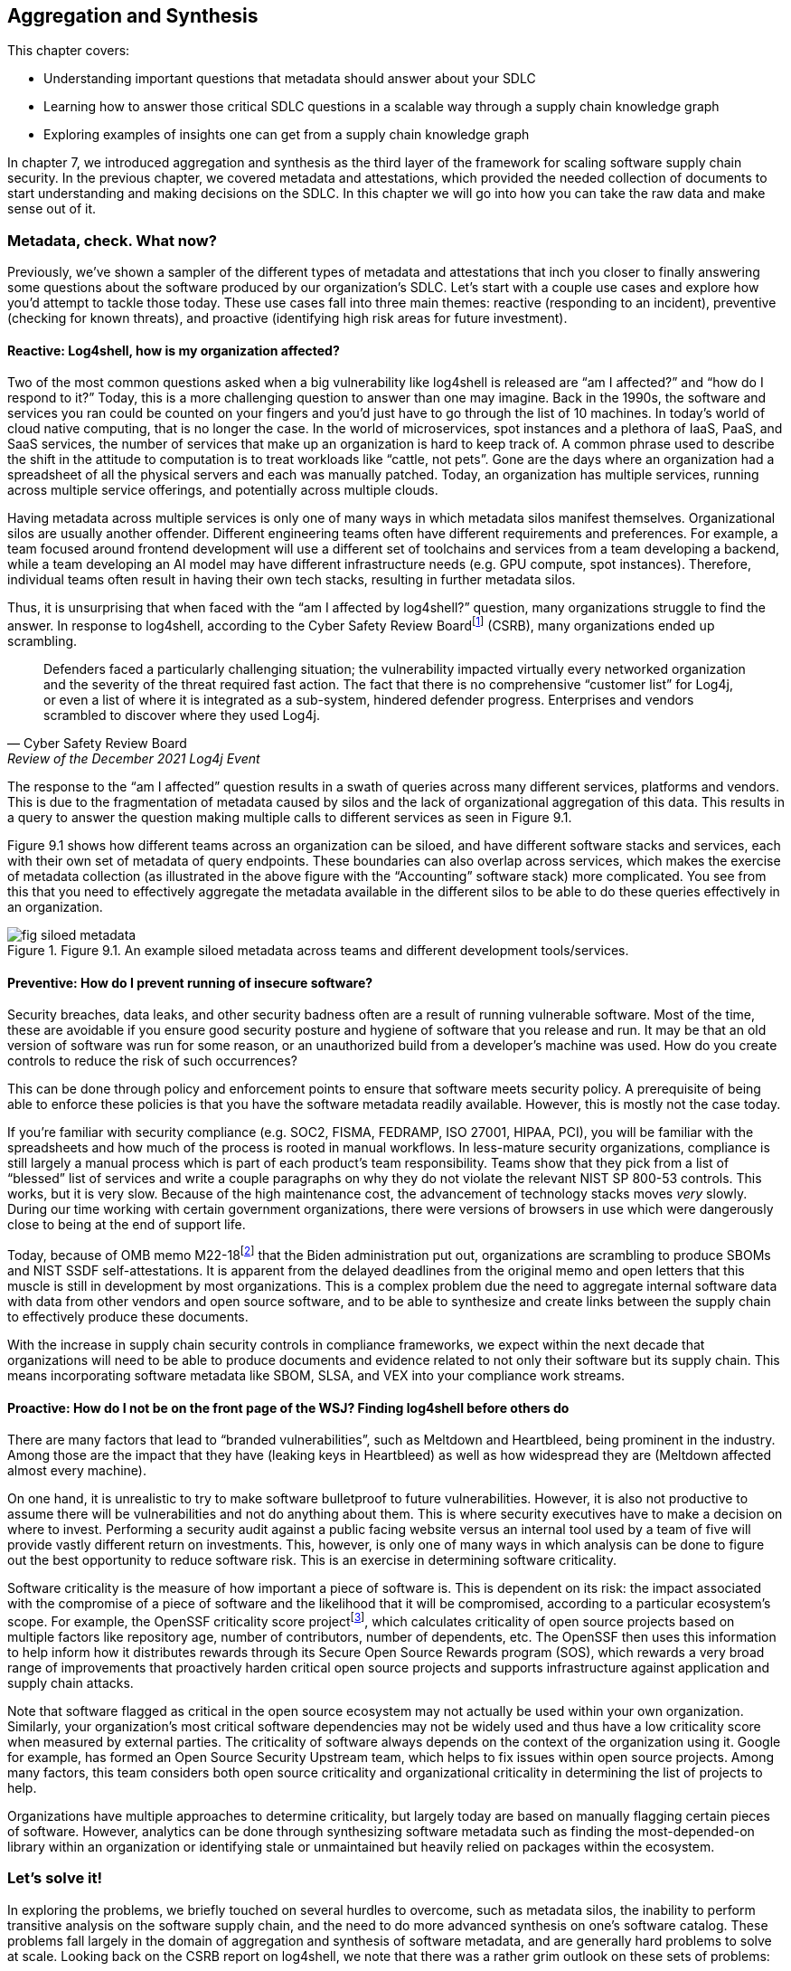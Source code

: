 == Aggregation and Synthesis

This chapter covers:

* Understanding important questions that metadata should answer about your SDLC
* Learning how to answer those critical SDLC questions in a scalable way through a supply chain knowledge graph 
* Exploring examples of insights one can get from a supply chain knowledge graph

In chapter 7, we introduced aggregation and synthesis as the third layer of the framework for scaling software supply chain security.
In the previous chapter, we covered metadata and attestations, which provided the needed collection of documents to start understanding and making decisions on the SDLC.
In this chapter we will go into how you can take the raw data and make sense out of it.

=== Metadata, check. What now?

Previously, we’ve shown a sampler of the different types of metadata and attestations that inch you closer to finally answering some questions about the software produced by our organization’s SDLC.
Let’s start with a couple use cases and explore how you’d attempt to tackle those today.
These use cases fall into three main themes:
reactive (responding to an incident), preventive (checking for known threats), and proactive (identifying high risk areas for future investment).

==== Reactive: Log4shell, how is my organization affected?

Two of the most common questions asked when a big vulnerability like log4shell is released are “am I affected?” and “how do I respond to it?”
Today, this is a more challenging question to answer than one may imagine.
Back in the 1990s, the software and services you ran could be counted on your fingers and you’d just have to go through the list of 10 machines.
In today’s world of cloud native computing, that is no longer the case.
In the world of microservices, spot instances and a plethora of IaaS, PaaS, and SaaS services, the number of services that make up an organization is hard to keep track of.
A common phrase used to describe the shift in the attitude to computation is to treat workloads like “cattle, not pets”.
Gone are the days where an organization had a spreadsheet of all the physical servers and each was manually patched.
Today, an organization has multiple services, running across multiple service offerings, and potentially across multiple clouds.

Having metadata across multiple services is only one of many ways in which metadata silos manifest themselves.
Organizational silos are usually another offender.
Different engineering teams often have different requirements and preferences.
For example, a team focused around frontend development will use a different set of toolchains and services from a team developing a backend, while a team developing an AI model may have different infrastructure needs (e.g. GPU compute, spot instances).
Therefore, individual teams often result in having their own tech stacks, resulting in further metadata silos.

Thus, it is unsurprising that when faced with the “am I affected by log4shell?” question, many organizations struggle to find the answer.
In response to log4shell, according to the Cyber Safety Review Boardfootnote:[https://www.cisa.gov/sites/default/files/publications/CSRB-Report-on-Log4-July-11-2022_508.pdf] (CSRB), many organizations ended up scrambling.

[quote,Cyber Safety Review Board, Review of the December 2021 Log4j Event]
Defenders faced a particularly challenging situation; the vulnerability impacted virtually every networked organization and the severity of the threat required fast action. The fact that there is no comprehensive “customer list” for Log4j, or even a list of where it is integrated as a sub-system, hindered defender progress. Enterprises and vendors scrambled to discover where they used Log4j.

The response to the “am I affected” question results in a swath of queries across many different services, platforms and vendors.
This is due to the fragmentation of metadata caused by silos and the lack of organizational aggregation of this data.
This results in a query to answer the question making multiple calls to different services as seen in Figure 9.1.

Figure 9.1 shows how different teams across an organization can be siloed, and have different software stacks and services, each with their own set of metadata of query endpoints.
These boundaries can also overlap across services, which makes the exercise of metadata collection (as illustrated in the above figure with the “Accounting” software stack) more complicated.
You see from this that you need to effectively aggregate the metadata available in the different silos to be able to do these queries effectively in an organization.

.Figure 9.1. An example siloed metadata across teams and different development tools/services.
image::images/fig-siloed_metadata.jpg[]

==== Preventive: How do I prevent running of insecure software?

Security breaches, data leaks, and other security badness often are a result of running vulnerable software.
Most of the time, these are avoidable if you ensure good security posture and hygiene of software that you release and run.
It may be that an old version of software was run for some reason, or an unauthorized build from a developer’s machine was used.
How do you create controls to reduce the risk of such occurrences?

This can be done through policy and enforcement points to ensure that software meets security policy.
A prerequisite of being able to enforce these policies is that you have the software metadata readily available.
However, this is mostly not the case today. 

If you’re familiar with security compliance (e.g. SOC2, FISMA, FEDRAMP, ISO 27001, HIPAA, PCI), you will be familiar with the spreadsheets and how much of the process is rooted in manual workflows.
In less-mature security organizations, compliance is still largely a manual process which is part of each product’s team responsibility.
Teams show that they pick from a list of “blessed” list of services and write a couple paragraphs on why they do not violate the relevant NIST SP 800-53 controls.
This works, but it is very slow.
Because of the high maintenance cost, the advancement of technology stacks moves _very_ slowly.
During our time working with certain government organizations, there were versions of browsers in use which were dangerously close to being at the end of support life.

Today, because of OMB memo M22-18footnote:[https://www.whitehouse.gov/wp-content/uploads/2022/09/M-22-18.pdf] that the Biden administration put out, organizations are scrambling to produce SBOMs and NIST SSDF self-attestations.
It is apparent from the delayed deadlines from the original memo and open letters that this muscle is still in development by most organizations.
This is a complex problem due the need to aggregate internal software data with data from other vendors and open source software, and to be able to synthesize and create links between the supply chain to effectively produce these documents.

With the increase in supply chain security controls in compliance frameworks, we expect within the next decade that organizations will need to be able to produce documents and evidence related to not only their software but its supply chain.
This means incorporating software metadata like SBOM, SLSA, and VEX into your compliance work streams.

==== Proactive: How do I not be on the front page of the WSJ? Finding log4shell before others do

There are many factors that lead to “branded vulnerabilities”, such as Meltdown and Heartbleed, being prominent in the industry.
Among those are the impact that they have (leaking keys in Heartbleed) as well as how widespread they are (Meltdown affected almost every machine).

On one hand, it is unrealistic to try to make software bulletproof to future vulnerabilities.
However, it is also not productive to assume there will be vulnerabilities and not do anything about them.
This is where security executives have to make a decision on where to invest.
Performing a security audit against a public facing website versus an internal tool used by a team of five will provide vastly different return on investments.
This, however, is only one of many ways in which analysis can be done to figure out the best opportunity to reduce software risk.
This is an exercise in determining software criticality.

Software criticality is the measure of how important a piece of software is.
This is dependent on its risk:
the impact associated with the compromise of a piece of software and the likelihood that it will be compromised, according to a particular ecosystem’s scope.
For example, the OpenSSF criticality score projectfootnote:[https://openssf.org/projects/criticality-score/], which calculates criticality of open source projects based on multiple factors like repository age, number of contributors, number of dependents, etc.
The OpenSSF then uses this information to help inform how it distributes rewards through its Secure Open Source Rewards program (SOS), which rewards a very broad range of improvements that proactively harden critical open source projects and supports infrastructure against application and supply chain attacks.

Note that software flagged as critical in the open source ecosystem may not actually be used within your own organization.
Similarly, your organization’s most critical software dependencies may not be widely used and thus have a low criticality score when measured by external parties.
The criticality of software always depends on the context of the organization using it.
Google for example, has formed an Open Source Security Upstream team, which helps to fix issues within open source projects.
Among many factors, this team considers both open source criticality and organizational criticality in determining the list of projects to help.

Organizations have multiple approaches to determine criticality, but largely today are based on manually flagging certain pieces of software.
However, analytics can be done through synthesizing software metadata such as finding the most-depended-on library within an organization or identifying stale or unmaintained but heavily relied on packages within the ecosystem.

=== Let’s solve it!

In exploring the problems, we briefly touched on several hurdles to overcome, such as metadata silos, the inability to perform transitive analysis on the software supply chain, and the need to do more advanced synthesis on one’s software catalog.
These problems fall largely in the domain of aggregation and synthesis of software metadata, and are generally hard problems to solve at scale.
Looking back on the CSRB report on log4shell, we note that there was a rather grim outlook on these sets of problems:

[quote,Cyber Safety Review Board, Review of the December 2021 Log4j Event]
Industry experts have called for increased automation to help organizations identify vulnerable software and execute Enterprise Risk Management at scale, but they also recognize that cataloging software components at this depth can be prohibitively labor intensive. Solutions to enable these necessary capabilities do not exist.

Fortunately, we, the authors of the book, had something brewing!
Since the log4shell event, we’ve been working on exactly such capabilities with our project GUACfootnote:[https://guac.sh] (Graph for Understanding Artifact Composition), a software supply chain knowledge graph.
In the rest of this chapter, we will talk through what a software supply chain knowledge graph is, and how you can use GUAC and other tools to overcome some of these hurdles in your security response.

==== What is a Software Supply Chain Knowledge Graph?

A software supply chain knowledge graph provides a wealth of knowledge of software in your software supply chain.
It acts as a source of truth for software metadata, whether in your organization, or from external open source or third party software.
It provides the ability to make queries across your software metadata.
A software supply chain knowledge graph should be able to answer questions about your entire supply chain, from endpoint, development environment, software factory, to runtime.

Starting with reactive queries, like knowing if you are affected by log4shell, a query to the knowledge graph could be “tell me which of my running container images are affected by log4shell”, or “show me where log4shell is introduced in my software so that I can fix it.”
For risk analysis, it could be “what are the most critical running services that have access to PII that are affected by log4shell that I should fix first?”.

To answer the preventive queries around compliance and policy, you may ask questions of a supply chain knowledge graph like “give me all the SBOMs and SLSA attestations for this container image and all its dependencies”, “show me that payment-service:v2.0.3 has complete recent vulnerability scans, and VEX statements exists for critical vulnerabilities”, or “give me all the evidence that my software development process is in accordance with NIST SSDF.”

Finally, in terms of proactive queries, a software supply chain knowledge graph would be able to answer questions like “What is the most depended-on library for all of my services that have access to PII?” or “which pieces of open source software am I depending on which have not been maintained?”

This is only scratching the surface of the capabilities a software supply chain knowledge graph can provide.
However, before you get overly excited on what such a knowledge graph can provide us, you need to understand that a supply chain knowledge graph is only as good as the quantity and quality of software metadata it has access to!
So in order to figure out how your organization can use a supply chain knowledge graph, let’s find out more about how it works!

==== How does a Supply Chain Knowledge Graph work?

The foundations of a supply chain knowledge graph work via a continuous loop of aggregation and synthesis.
It continuously does these two functions in order to collect all the metadata across the supply chain and creates relationships between the data so that they can be queried and analyzed to derive answers to the questions.

===== Aggregation

An example of aggregation is collecting software metadata from different sources, from endpoints, to source repositories, artifact repositories to runtime orchestration systems – this provides the ability to query data throughout all aspects of the supply chain.
In addition, aggregation also includes bringing in information external to your organization – for example, from your ingested dependencies.
This can include common security metadata such as vulnerabilities, threats, known supply chain compromises, and additional data like release dates, maintainers, etc. which can be useful, too.
For example, an organization may not want to use released software that is less than a week old so that it can observe it being used in the wild, since there is a chance newly released software may be compromised or include malware would be reported by other users (for example, the faker/colors javascript sabotagefootnote:[https://github.com/cncf/tag-security/blob/main/supply-chain-security/compromises/2022/js-faker-colors.md]).

===== Synthesis

Synthesis helps derive meaning from the software metadata and creates relationships between them.
The most common example of this is deriving dependencies.
For example, SBOMs encode not only a list of package dependencies but also the relationships between them.
Today, most users only use the information from an SBOM that says PaymentApp depends on vault-sdk and go-difflib, as illustrated in Figure 9.2. 

.Figure 9.2. How software is most commonly viewed, as a flat list of dependencies.
image::images/fig-flat_dependencies.png[]

From this naïve view of the dependencies, you might determine that package go-difflib should not be used.
This could be for one of many reasons – e.g. compromised maintainer or project is unmaintained, etc.
You might naïvely remove PaymentApp's usage of the go-difflib library, but doing that will not actually remove the dependency on go-difflib!
Why not?

If you properly synthesize additional information, you will realize that the vault-sdk package also depends on go-difflib.
Figure 9.3 shows you that the dependency tree also includes an additional relationship between vault-sdk and go-difflib.

.Figure 9.3. How software is represented in actuality, as a graph of dependencies.
image::images/fig-graph_dependencies.png[]

Thus, with synthesis, you would realize from the outset that that you not only need to change your code to not depend on go-difflib, but you would need to also make upstream changes to vault-sdk, or find an alternative library that provides the same functionality.

This is a simple example of synthesis of a single file, but synthesis shines when you look at the creation of relationships between files.
For example, if you have multiple documents that describe related components, synthesis will be able to bring them together to provide additional insight.
If you take a list of metadata documents for a popular tool like kubernetes, you are able to establish additional relationships between the documents that would not be possible on their own.
In this case, ingesting an SBOM, SLSA provenance and Scorecard information for the kubernetes controller manager will result in the relationships shown in Figure 9.4.

.Figure 9.4. A graph created from forming links between metadata from a Kubernetes container image.
image::images/fig-kubernetes_graph.png[]

From the SBOM of the kubernetes controller manager image generated by the Syft SBOM generation tool, you can see that there was an executable binary included with the hash “sha256:13d8…”.
From the SLSA provenance that was generated by the build release pipeline you learned that the binary with hash “sha256:13d8…” was produced by a build process invoked on the git repository “github.com/kubernetes/kubernetes” at commit “1ff6..”.
Finally, you have an OpenSSF Scorecard document which tells you that the repo at that commit has an overall score of 8.7!
From this synthesis process, you were able to answer “what is the security posture of the code that produced this container?”, which in this case is good (8.7).

In the following sections, we will showcase how your organization can leverage the power of a supply chain knowledge graph with the GUAC project, and showcase the true capabilities of aggregation and synthesis!

=== Getting started with your own supply chain knowledge graph

In this chapter, we will use an open source implementation of the supply chain knowledge graph, Graph for Understanding Artifact Composition (GUAC).
GUAC provides both aggregation and synthesis capabilities, and works by ingesting software metadata from your organization, public sources and vendor tools and synthesizes them as a knowledge graph.
This graph can then be queried to gain insights into the supply chain to solve the issues tackled in this chapter.
Figure 9.5 is a high-level flow of how a supply chain knowledge graph is set up with GUAC.
You see that metadata from many different sources all go through the ingestion process and translate to a supply chain knowledge graph in GUAC.
This includes different types of metadata that we talked about in chapter 7 (build provenance, software bill of materials, scorecards, certifications, vulnerability and vulnerability exploitability information, etc.), and joining data from various sources (within the organization, as well as public databases and vendor/third party tooling and services).

.Figure 9.5. A high level overview of what GUAC provides.
image::images/fig-guac_overview.png[]

These all get translated to a common data model that takes the shape of a graph, exposing a set of query interfaces that users, such as CISOs, or analytics and policy engines can call to retrieve the information.
This common data model (called the GUAC ontology), is a key aspect of GUAC.
The GUAC ontology is what enables GUAC to be pluggable and extendable.
CISOs and organization policy are aimed at achieving certain answers by asking questions such as “am I using a vulnerable version of log4j?” rather than include implementation specifics like “do I have an SPDX document that contains a dependency log4j”.
If a new SBOM standard comes out or a new vulnerability scan format comes out, the questions you ask of your supply chain graph should not change.
Instead, GUAC abstracts this away by translating new documents to its common data model.
This allows questions to be asked across different formats today – agnostic of whether SBOMs are CycloneDX or SPDX.

However, it is not to say that showing how you end up to the answer to that question isn’t important.
As with every tool, especially those that help us synthesize large amounts of data (artificial intelligence (AI), machine learning and large language models (LLMs) being an extreme example), you want to be able to validate and understand the answers you get.
Therefore, with every relationship created within the supply chain knowledge graph, GUAC stores when and why it made that conclusion.
Whenever an answer to a supply chain question is provided, GUAC follows up and provides the list of evidence to why it made that conclusion.
Thus, in some sense, you can imagine GUAC to be a telescope in order for you to help focus in on a sea of supply chain data.
In fact, GUAC ties in nicely to the generative AI and LLM space — one of the challenges of security being the ability to translate policy and requirements into understanding and synthesis of data.
We will touch on that more in the next chapter.

=== Starting with Aggregation

Great!
Now that you have an idea of how a supply chain graph should work, let’s get started with getting that data in!
After all, the fidelity of answers you get from your knowledge graph is only as good as the data that you put in.

==== Tearing down metadata silos

Aggregation is where most organizations run into the trouble of metadata silos we hinted at earlier.
The SDLC is a complex beast and consists of many different components across many products, teams and services.
Unless you’ve made a conscious effort to keep track of where all your systems are, getting a good sense of what systems you have will be a good first step.
The bigger the organization you have and the more diverse the set of technologies you support, the harder the exercise will be.
You will have to start by asking:

* What are the different end-to-end workflows that can be used to produce software?
* How do we and our customers consume software (both internal and external)?
* For each component of the SDLC, what systems are running?

==== How is software produced?

For the Secure Bank example, let’s start with any end-to-end workflows that you know of.
One way to do this is through interviewing different teams on their workflow.
In addition, having an organization-wide program can be greatly beneficial to get the cooperation of different development teams and product owners.
An example of this is the United States Executive Order 14028https://www.federalregister.gov/documents/2021/05/17/2021-10460/improving-the-nations-cybersecurity, which helped organizations supplying software to federal agencies to rally around documenting their software inventory.
An example of this is the United States Executive Order 14028,footnote:[] which helped organizations supplying software to federal agencies to rally around documenting their software inventory.

Drawing from the example in chapter 6, you have a golang payment application back-end.
You go through the flow of how the Golang payment application is developed.
What are the different end-to-end workflows that can be used to produce software?

. A software developer logs into their workstation
. They SSH into a remote machine where their code lives, and a web interface to an IDE that gives access to code files
. The code files that they have access to include golang code as well as the container build file (e.g. Dockerfile)
. When development is done, the push their code to the internal hosted GitHub repo github.example.com/golang-payment-app
. The code is then reviewed by team members, approved and merged into the repository
. Automatically, a CI is launched which 
.. runs a vulnerability scanner (e.g. govulncheck) on the application 
.. builds the application binary and the container image
.. runs a vulnerability scanner and generates an SBOM for the container image 
.. pushes the container image to the internal container registry oci.registry.example.com/payment-app
. A site reliability engineer updates the deployment files (via a similar flow to the software developer) in github.example.com/payment-deployment in the staging branch
. Automatically, a continuous deployment (CD) process applies a deployment config is applied to application cluster defined within the files (e.g. configured OpenTofu process)
. The continuous deployment process checks against policies and make the appropriate changes to the runtime cluster
. The same is done when upgrading applications from staging to production

From the above list of processes you can gather quite a bit of knowledge about which information would be relevant for you:

* Developer workstation access logs
* Development machine IP/hostnames that are used for development and their logs and any relevant information
* The code repository for the payment application github.example.com/golang-payment-app
* GitHub repository and infrastructure logs and relevant information (PRs, Issues, commits, security settings, etc.).
* CI process configuration
* Artifacts that are coming from the CI process
* The repository where the container images are stored oci.registry.example.com/payment-app
* The deployment configuration code changes (and associated metadata) at github.example.com/payment-deployment
* CD process configuration in OpenTofu
* Policy engine logs and policy configurations
* Cluster runtime logs

You have a wealth of information from a development team’s interview – which is great!
However, you notice that there are some gaps and known unknowns – for example, you know there is a CI process, but are unsure what the exact nature of that setup is.
Also, you know certain information exists, such as SBOMs and vulnerability scan results, but you do not know where those are stored.
This is when you need to do more investigation in order to get a more holistic picture. 

===== How Is software consumed (both internal and external)?

Continuing along the lines of the workflow for the payments application, let’s start with how is software being consumed throughout the SDLC:

* There is a high likelihood that the code developed may depend on other Golang libraries.
** In this case, what are the lists of libraries that are used? 
** Are they approved for organization use?
* Is there an internal mirror (or in Golang’s case a go proxy) with a list of libraries used within the organization?
* In building the container image – what base images are being used? 
** Are you using base Linux distributions from public registries? 
* If you are using any third-party libraries,
** do you have any SBOMs for them?
** do you have a vulnerability SLA with your vendor?

This is not an exhaustive list;
consider everything that is involved in the process from build tools all the way down to the operating system that the developer runs on their workstation and development box.
Ask similar questions about those.

Another aspect to remember is how customers consume software that you produce.
Even if you produce the most secure software, if it is not being consumed in the right way, it can still create risk for customer data, and possibly also reputational risks to the company.
If a user has to download a client to use an application, how do you know if they are able to do it securely and not be affected by a person-in-the-middle attack?
One may argue that this is not “our problem”, but reputational risk comes in the form of the perception of the security of an organization.
As a bank, it’s definitely worth considering how to make users consuming your software as secure as possible. 

In the payment application case, it is a web application, and so it is hosted on your infrastructure?
The questions here would be:
which domain is it hosted on?
Who owns that domain and how are the credentials for them managed?
Is HTTPS enabled and how are certificates and keys secured?

===== Curating your inventory

You’ve gathered quite a lot of information already thus far through the approach of inspecting SDLC processes.
However, with any type of discovery, you will get the most out of it by adopting different approaches.
In this case, let’s look at observing what you can “see”.
What relevant assets are out there?
These are tangible assets and thus should not be ignored.
“We don’t use it anymore” doesn’t make the unpatched Windows XP machine plugged into your data center any less dangerous.

To help do this, here are a few starter questions that you can think about – and adapt them to specifics of your organization:

* What cloud providers are you using?
* Which language ecosystems and technology stacks do you use?
* Where is software stored and run?
* How do customers interact with the software you produce?

For Secure Bank, let’s say that you mostly use Google Cloud Platform.
In that case, you could login to your Google Cloud Platform console and retrieve a list of all services and assets in the cloud.
You would also look through the list of software vendors that you have services with, for example GitHub, Slack, etc.
You can then take this list of assets and cross check them against the list you got from your exploration of software production and consumption processes.
It is highly likely that there will be discrepancies in the lists, which will probe further questions.
For example, you may find that you have an AWS account, but are unsure which teams are using the services.
Likewise, the OCI registry you pushed the payments container to may not be present in your asset list, and perhaps there are more OCI registries that are not accounted for.

==== It’s impossible!?

When going through this exercise, do not let perfect be the enemy of good.
You’ll notice that in certain cases, it is impossible to scope.
For example, if developers within their dev environment are able to download and use any software, or there are no restrictions on what programming languages can be used.
In this case, it can be worth taking a step back to create policy and enforcement to narrow the technologies present in the software supply chain.
A policy can be instilled to require all development within an organization to only use Rust as a programming language, require all container images to be built via GitHub Actions, and so on.
As such restrictions get implemented, your organization will slowly begin to have a better sense of the software that is in scope of your supply chain.

Figure 9.6 visualizes how creating restrictions and best practices around software development impacts the ability to reason about your software supply chain data.
We note here that software refers broadly to software, code, services, tools, platforms, and any other systems that exist within the SDLC.
Eventually, the set of software you know about should also expand to encompass the software you use, so you know about all of the software that is being used within your organization.

.Figure 9.6. Policy restrictions can reduce the horizon of software used in an organization.
image::images/fig-policy_restrictions.png[]

Of course, having alignment with organization policy doesn’t come in a snap of a finger.
Developer velocity and other business needs often need to be balanced with rolling out security policy.
What is helpful here is to make the policy easier to adopt.
Creating a set of maintained and supported well-lit paths for software development can help focus new development efforts towards good supply chain security practices, and can help teams reduce toil to meet compliance or develop faster!

==== Getting it done

Based on the example, let’s say you now have a list of repositories, services, assets, SBOMs, SLSA attestations, etc. gathered.
How do you now translate that into a software supply chain knowledge graph?

GUAC has a set of services called collectors, which are responsible for gathering documents from different metadata stores and collecting and ingesting them into a knowledge graph.
There are a variety of GUAC collectors, each of them is developed to understand protocols of different services. For example, there is an OCI registry collector, which is able to gather container images’ metadata from a registry, keeping it updated with the software it holds and the SBOMs, attestations, and other metadata associated with it.
Another example is the GitHub collector, which is able to gather metadata from GitHub repositories.

Regardless of the specific collector, when GUAC sees a new identifier, it will be added to the collection list.
The running collectors will automatically search and collect information about those identifiers.
For example, if an SLSA attestation contains a git path “git+https://github.com/kubernetes/kubernetes”, it will trigger the GitHub collector to get release information about kubernetes releases automatically to add to the knowledge graph.

Getting all the metadata into the knowledge graph is as easy as running collectors in your organization for each of these metadata sources.
In addition, if there are services that are not supported, or you have a collection of stray documents (e.g. provided by vendors, etc.), you can put them in any form or storage (file system, GCS bucket, S3 bucket, etc.), and run a GUAC collector that pulls the documents from blob storage.

GUAC supports many different document types, and is actively being extended to ingest more.
The nature of GUAC’s pluggability, as well as being an open source project, allows constant collaboration and support of the newest and latest standards.

===== Aggregating against unknowns

Now you’re able to ingest all the information that you know about!
But recall from earlier that there are likely going to be many known unknowns and unknown unknowns.
This is where GUAC provides additional facilities to help.
In GUAC, there are a set of collector and certifier services that help augment your knowledge graph.
They make your organization’s knowledge graph dynamic and are constantly adding in information to fill the gaps and enrich the understanding of your supply chain. 

The idea behind these services is fairly simple;
they constantly look at the software in the knowledge graph and reach out to external sources to help fill in the gaps.
These sources include vulnerability databases, license databases, package managers, dependency databases, etc.
They gather a variety of metadata and add it to your knowledge graph.

Figure 9.7 shows the ingestion of organization documents such as SPDX and CycloneDX SBOMs, and shows that additional vulnerability, OpenSSF Scorecards data, and dependency information is imported automatically into your GUAC supply chain knowledge graph.
Through the set of services of the supply chain knowledge graph GUAC, you are able to better aggregate organization information, and have better visibility into unknowns by querying external services.
These services can be public, but also can include paid threat intelligence provided by security vendors.
Organizations today regularly pay for threat intelligence feeds, and having these automatically overlaid in your software supply chain knowledge graph makes them easily actionable. 

.Figure 9.7. How GUAC helps to augment the data with external metadata sources through collectors.
image::images/fig-guac_augment.png[]

=== Synthesizing the data

Now, you should have a pretty good starting point for the data in your supply chain knowledge graph.
Let’s see how you can leverage that knowledge!
The following sections will showcase how synthesis can answer supply chain questions and provide interesting findings that can then be done to drive policy and change in the following chapter.

Let us revisit the 3 questions raised at the start of the chapter and see how you can solve them with the help of synthesis capabilities.

==== Responding to vulnerabilities and compromises

“How is my organization affected by new vulnerability/compromise X” is the question you’d like to answer.
To illustrate, look at an example from the popular open source project curl, a commonly-used tool and library for HTTP requests.
This event is none other than CVE-2023-38545.
Let’s look at how events unfolded and how Secure Bank can respond.

===== CVE-2023-38545

This all started on October 4th 2023, when a curl maintainer created an issue titled “Severity HIGH security problem to be announced with curl 8.4.0 on Oct 11”, with very little detail on what the issue is and which functionality and users may be affected.
If you’re part of a large technology company or critical infrastructure, you may have access to the information of the CVE as part of a security embargo program, but for this case, assume you don’t have that privilege.
You will only work with what is known publicly:
that there’s a CVE and it affects curl.

===== Am I affected?

Assume you’ve constructed a GUAC supply chain graph from a corpus of Secure Bank container image SBOMs.
Since the information provided didn’t give you much, you have to assume that every aspect and version of curl is affected.
Therefore you start with a search in your knowledge graph to find out what curl libraries/tools exists in your catalog.
You do this by making a call to the GUAC API “findSoftware”.
This does a search through all software identifiers that GUAC has extracted from SBOMs, SLSA, and other metadata that was ingested as part of constructing the supply chain graph. 

This yields 27 relevant results, including package and libraries from debian, alpine, pycurl, rpm/amzn, etc.
With this list, you now know that you are potentially affected.
The next step is to drill down and figure out where you are affected, and to figure out a plan to remediate the issue.
Note that in this example of the pre-disclosure of CVE 2023-38545, you don’t have the ability to apply a granular filter.
However, in cases where that information is available, the knowledge graph would be able to provide a more succinct list.
For example, being able to specify affected versions or filtering based on a specific content hash (e.g. finding malware).

===== Where am I affected?

Now let’s start with one of the potentially-affected packages: pkg:deb/debian/curl.
To find out where the package exists in Secure Bank, you’ll use the help of the GUAC command called “patch plan”.
This command will find all usages of pkg:deb/debian/curl within the knowledge graph and provide facilities to aid remediation.

Using this tool gives you a lot of information, at multiple levels. It tells you the following:

* All the versions of Debian-packaged curl used within your organization.
This is useful for you to then check later on if any of them fall into the version range that requires patching.
* The consumers of these packages.
In this example, it includes all the container images that are using these Debian packages.
* Point of contact information which can help you find the appropriate developers to help with patching
* a URL to the visualizer that shows the output in a visual format

.Tangent: why frontiers are important in remediation
****
Before we show the graph visualizer output, let us explain what “frontier” means.
Imagine that you are doing an exploration of a graph from a node;
the first frontier (frontier 0) would be the node itself.
The next frontier (frontier 1) would be the nodes directly connected to it (1 hop from the original node), and the following frontier (frontier 2) would be the nodes that are two hops away from the original node.
The higher the frontier, the more difficult the remediation.
This is because you may have to patch multiple packages to fix a single vulnerability.
****

In Figure 9.8, you see an example of a frontier, starting from library A (LibA).
LibA is used by another library LibB, and an application App5 directly.
They are both part of frontier 1 since they are one hop away from LibA.
From frontier 1, the only connection is that LibB is used by App1, thus, it becomes the next frontier, and so on.
This is an important concept to know when it comes to remediation as sometimes an issue may be multiple levels deep – a vulnerability in a library like openssl may be used by an HTTP library, that is used by a web framework library that you then use.
Thus, in order to patch your application, you rely on the underlying libraries to be first patched.
Does someone in your organization know how to patch the HTTP library code?
Maybe, but chances are if you’re not a company working on web frameworks you’ve “outsourced” that capability to frameworks to work on business critical logic (Secure Bank is a banking company not a web framework company after all).

.Figure 9.8. An example of a graph frontier in exploring software dependencies.
image::images/fig-frontiers.png[]

This is largely a problem rooted in economics, and sometimes organizations are at the mercy of open source projects to update and patch their software.
However, there are still middleground solutions to this.
If control over a project is important enough for a company they usually either end up hire expertise who contribute to these open source projects (many companies hire Linux developers because they are dependent on performance of the operating systems running their workloads).
Others choose to pay a vendor to handle that – for example, users of PostgreSQL could hire a company like Percona which has expertise and influence on the PostgreSQL project, therefore any issues that need to be resolved in upstream libraries/applications can be handled by the vendor.
This of course is not specific to open source and third party software.
Dependencies across libraries, applications, container base images, middleware, etc. exist within in-house written software.
Therefore knowing the pathway to remediation (and the points of contact) from the bottom up from where these vulnerabilities and compromises happen is helpful to the remediation action plan.

===== Acting on the patch plan

In Figure 9.9, you can see the different versions of pkg:deb/debian/curl returned by the patch plan.
The curl packages are in the bottom right, and the rest of the image shows which ones are being used by which container images (in the top left), joined by a dependency relationship.
In this case, you can immediately patch the container images since they are in the first frontier.
Therefore, when details of the vulnerability are disclosed on Oct 11 a week later, you would then be able to prioritize by looking at the versions that are affected and patching the container images that are dependent on them.

.Figure 9.9. GUAC output of exploration of a patch plan path for the debian curl package.
image::images/fig-patch_plan.png[]

Unfortunately, in this case (as we found out later), the CVE affected all 7.* versions, which means that all versions you used are affected.
Therefore, you would just go through the list of affected container images and patch them (and go through the same exercise for the other curl instances that you found in the earlier findSoftware API call). Once all the container images are patched, you can run through the same exercise for the other affected curl packages.

===== A more complex query plan

In the previous example, you didn’t have a complex hierarchy of software that was dependent on the vulnerable package.
However, let’s use another example to illustrate a more complex patch plan.
We will be simulating a CVE in a library that is used by several applications including kubernetes.
This is the pkg:golang/github.com/antlr/antlr4/runtime/go/antlr library.

After running the patch query, you see that the blast radius of what’s affected is more complicated than the previous curl example.
You observe that the antlr library is used by cel-go which is used by kubernetes apiserver (kube-apiserver) directly, but also used in a library called caddy, which has a container image using it.
In this case, because of the dependency chain, you would need to go along the frontiers to make sure things are using a new version or need to be rebuilt and re-released once a dependency has been patched.
To illustrate this complexity, you can look at the visualizer output for the query, as shown in Figure 9.10.
Figure 9.10 shows the frontiers going from the antlr package (on the top right) and how it has multiple levels of dependencies landing up in the kubernetes apiserver and caddy container image (on the bottom left). 

.Figure 9.10. A patch planning graph from GUAC to fix a bad package in the golang antlr library.
image::images/fig-patch_plan-antlr.png[]

==== Knowing your supply chain

As introduced at the start of the chapter, responding to compliance requirements on software is part and parcel of an organization that deals with sensitive data.
For example, part of showing compliance with Executive Order 14028 is being able to produce documents that show a secure development framework in accordance with the NIST Secure Software Development Framework (SSDF).
Responding to a request to show evidence of this can be tricky — especially since the software development process can be fairly scattered and siloed.
Thankfully, you can make use of your software supply chain knowledge graph!

Let’s consider an example for Secure Bank.
As it is a financial institute, it may be asked to provide evidence to show a secure software development process for Golang payments application v1.3.
Now let’s do this for one of your packages by using GUAC to query the knowledge graph on _all_ known software metadata for the container application and all its dependencies.
In this case, to mimic a real world example, we will use one of the Hashicorp Consul images retrieved off DockerHub as a stand-in for the payments application.
In Listing 9.1, we used a formatting script to make the output more readable.

.Listing 9.1
----
$ guacone query known package "pkg:oci/golang-payments@sha256:e9edd0e93cdd325b144aed2c68d53999875c907c5a37b2d1a9456c8a45886158?repository_url=ghcr.io/securebank&tag=v1.3" | ./format.sh

 NODE TYPE : ADDITIONAL INFORMATION         < SUBJECT
... #A
 certifyVuln : vulnerability ID: ghsa-4374-p667-p6c8        < pkg:golang/golang.org/x/net@v0.5.0
 certifyVuln : vulnerability ID: ghsa-3vm4-22fp-5rfm        < pkg:golang/golang.org/x/crypto@v0.0.0-20190211182817-74369b46fc67
 certifyVuln : vulnerability ID: ghsa-qppj-fm5r-hxr3        < pkg:golang/google.golang.org/grpc@v1.19.0
 certifyVuln : vulnerability ID: go-2021-0064       < pkg:golang/k8s.io/client-go@v0.18.2
... #B
 hasSBOM : SBOM Download Location: s3:///s3.example.com/docs/cyclonedx/syft-cyclonedx-ghcr.io-securebank-golang-payments.v1.3.json      < pkg:oci/golang-payments@sha256:e9edd0e93cdd325b144aed2c68d53999875c907c5a37b2d1a9456c8a45886158?repository_url=ghcr.io/securebank&tag=v1.3
... #C
 hasSLSA : SLSA Attestation Location: s3:///s3.example.com/docs/slsa/golang-payments-slsa.json         < sha256:e9edd0e93cdd325b144aed2c68d53999875c907c5a37b2d1a9456c8a45886158
 hasSLSA : SLSA Attestation Location: s3:///s3.example.com/docs/slsa/payments-slsa.json         < pkg:guac/files/sha256%3Ab1e9eade89e6ad60e3925d73ee73616226149fc8bdf676ed1236e3fdee306852#usr/local/bin/payments
 hasSLSA : SLSA Attestation Location: s3:///s3.example.com/docs/slsa/payments-slsa.json         < sha1:aaf024b5e8dc5e08e4414583203968ca0a5ec043
... #D
 hasSrcAt : Source for Package: pkg:golang/cloud.google.com/go      < git+https://github.com/googleapis/google-cloud-go
 hasSrcAt : Source for Package: pkg:golang/cloud.google.com/go/bigquery         < git+https://github.com/googleapis/google-cloud-go
 hasSrcAt : Source for Package: pkg:golang/cloud.google.com/go/compute      < git+https://github.com/googleapis/google-cloud-go
... #E
 scorecard : Overall Score: 2.000000        < git+https://github.com/modern-go/reflect2
 scorecard : Overall Score: 2.100000        < git+https://github.com/openzipkin-contrib/zipkin-go-opentracing
 scorecard : Overall Score: 2.400000        < git+https://github.com/alecthomas/units
 scorecard : Overall Score: 2.400000        < git+https://github.com/stackexchange/wmi
 scorecard : Overall Score: 2.500000        < git+https://github.com/go-logfmt/logfmt
 scorecard : Overall Score: 2.500000        < git+https://github.com/pascaldekloe/goe
 scorecard : Overall Score: 2.500000        < git+https://github.com/posener/complete
 scorecard : Overall Score: 2.600000        < git+https://github.com/cespare/xxhash
 scorecard : Overall Score: 2.600000        < git+https://github.com/go-stack/stack
 scorecard : Overall Score: 7.200000        < git+https://github.com/go-logr/logr
 scorecard : Overall Score: 7.500000        < git+https://github.com/prometheus/client_model
 scorecard : Overall Score: 7.800000        < git+https://github.com/google/uuid
 scorecard : Overall Score: 7.900000        < git+https://github.com/hashicorp/raft
 scorecard : Overall Score: 8.000000        < git+https://github.com/prometheus/common
#A Vulnerability scanning reports of vulnerabilities of the contents of the software being queried
#B SBOMs relevant to the software being queried
#C The SLSA build provenance attestations relevant to software being queried
#D Source repositories that are relevant to the software being queried
#E Scorecard scores for package source repositories that are relevant to the software being queried
----

In Listing 9.1, you should notice several helpful details.
You can see from the section marked B that the SBOM for this package is located in a file in a blobstore at `s3.example.com/docs/…ghcr.io-securebank-golang-payments.v1.3.json`.
A compliance officer can easily respond to a request for SBOMs by retrieving the document and passing it along to regulators.

You should also notice that you have additional information that can show the security posture of the software:
namely that a scanning process is in place, as well as security metrics (e.g. Scorecard scores and vulnerability susceptibility).

Lastly, you can show the integrity of the payment application container software from the SLSA build provenance attestations (from section C), that includes not only the build provenance of the container image itself (SLSA attestation for subject `sha256:e9ed...`), but in addition to that, the build provenance of the Golang binary that was included in the image (SLSA attestation for subject `sha1:aaf0...`). These documents can then be passed to regulators.

From this example, you've seen two great benefits of having a software supply chain knowledge graph:

* The ability to easily and recursively query metadata is one of the strong points of a supply chain knowledge graph, and it makes reasoning about a multi-stage software supply chain easier
* The benefits of GUAC’s external data source integration.
In this case, the only document you ingested was the SBOM.
However, through the GUAC deps.dev collector, you automatically got additional information of source repositories and scorecard information, as well as automatic vulnerability scanning done via the OSV certifier.

==== Finding the next big risk

Lastly, it’s time to take a journey towards a proactive approach to security.
Recall from chapter 8 unknown unknowns, and how you can use general security posture and health checks to help reduce the risk through hardening and policy around coding practice and hygiene.

The next example will show how Google has used GUAC internally to gather some insights into its stack.
Like most other organizations in the United States, Google went through the process of generating SBOMs to meet the requirements of Executive Order 14028.
This meant it had a wealth of SBOMs (a total of 100 million SBOMs).
Google took a subset of these SBOMs for container images, and with the help of GUAC, looked at where it may have upstream open source risk.
The question Google sought to ask was “What are the most critical open source packages we use and which potentially pose the highest risk?”

With the help of GUAC, Google weighed the scores of the open source dependencies by the number of containers, together with some usage and download information that it had on each container’s use.
This was then multiplied with risk introduced through the OpenSSF Scorecard score to determine the total risk score.
Google performed the analysis across the entire fleet and produced the list shown in Table 9.1 of most risky software (name of packages obfuscated for privacy reasons).

.Table 9.1. An organization’s top third party risk based on its usage and Scorecard scores
[%autowidth]
|===
| Software | Frequency | Scorecard Score | Criticality

| Package A
| 394
| 2.90
| 2.87

| Package B
| 427
| 3.30
| 2.74

| Package C
| 320
| 2.60
| 2.60

| Package D
| 411
| 3.80
| 2.29

| Package F
| 419
| 4.00
| 2.21
|===

Figure 9.11 is a scatter plot visualization of the same data (with more data points) in the table above.
Note the problem areas are in the top left-hand corner, where packages are both frequently used and have a low Scorecard score.
Such information can be used to inform security policy and investments/prioritization, which we will cover more in the next chapter.
Note that in most scenarios, security tooling provides risk mitigation strategies for a single code base or an application (e.g. scanning an SBOM as we saw in chapter 8).
What you see here is that you are able to reason across the entire fleet and prioritize security investments, which results in higher return on investment on software risk reduction.

.Figure 9.11. A mapping of an organization’s third party risk mapped with frequency on the y-axis and the scorecard score on the x-axis.
image::images/fig-scorecard_graph.png[]

=== Getting more out of your Software Supply Chain Knowledge graph

Getting set up with a software supply chain knowledge graph is the first step, but extracting value out of it is an ongoing effort.
The more investment put into improving the data quality and honing the skills of using the knowledge graph, the greater the insights into your organization’s software risk you will achieve.

==== Getting as much (good) data as possible, getting more sources

Your supply chain knowledge graph is only as good as the data you give it!
It is important to treat the exercise of cataloging your organization’s SDLCs processes well.
Here are some potential blind spots to take note of.

===== Code is only one aspect

Remember the rest of the SDLC!
Often whenever you think about software metadata, you just think about source repositories and software repositories.
However, don’t forget that build information and software authorization information and all aspects of the secure SDLC are important.

Recall from the first few chapters that tooling across the entire SDLC constitutes your supply chain and thus, each of them produces metadata, and uses metadata from other parts of the SDLC.
For example, checking the provenance of a build from runtime (software authorization using secure software factory), or ensuring that a tool that is being packaged in a container uses the correct payment service application that has been approved for official release (part of the secure software factory using metadata from software authorization). 

===== But the metadata is there

If there’s metadata for something, that doesn’t necessarily mean it’s useful
Anyone can generate an SBOM.
However, there are many different ways SBOMs can be generated.
Not all tools and processes produce the same quality of SBOMs.
Perhaps an SBOM that is provided is empty – which happens today on commonly-used tools.
This is due to some ecosystems not supporting the production of metadata, or that the part of the SDLC that the tool is run doesn’t have access to the necessary information (e.g. running an SBOM tool on a built binary doesn’t yield any dependency information, but running the same tool on the source of the application will yield some results).
Therefore, it is important to constantly audit the metadata that is being produced and consumed to ensure that your knowledge graph is not based on a false sense of security.

Another aspect of unhelpful metadata comes from the lack of metadata.
Knowing about your software is not only about knowing what metadata you have, but knowing what you don’t have!
For example, you can audit this by querying for all packages with an associated artifact occurrence, and find out which ones do not have an associated SLSA attestation, and use that list of artifacts to drive better build practices or find gaps in metadata aggregation.

===== Good identifiers recorded (for synthesis)

The ability to link data is reliant on the consistency and availability of software identifiers present in the software metadata.
Ensuring consistency and availability of the types of identifiers used will ensure that matching can be done effectively.
Having a SLSA attestation referring to a software artifact using its SHA256 hash would not be able to link to an SBOM linking to the same artifact if the SBOM only included the SHA512 hash.
Thus, in the knowledge graph they would be seen as distinct pieces of software although they are in actuality the same.

To avoid this, policies and systems should be set to use the same software identifier formats whenever possible - for example, producing sha256 hashes and usage of Package URL (PURLs) for software URIs throughout the organization.
General guidelines to identifiers should include at least one that provides uniqueness of artifacts (e.g. via content hashes), and having identifiers that threat intelligence sources reference (e.g. pURL, git/GitHub paths/ commit hashes, etc.).
We note that what is defined as a good software identifier is a nuanced topic which is still being discussed in the larger community, and could be its own book.
Thus we will not go through specific recommendations as they may change in the future.
However, we encourage you to look at the different software identifier definitions and figure out which works best for your organization.

=== Conflicts and Counterfactuals

While setting up and using your supply chain knowledge graph in this chapter, you haven’t run into any conflicts in the data.
However, conflicts within data exist in the real world.
For example, you may have one vulnerability scanner say the Secure Bank payment app is vulnerable to CVE xyz, whereas another vulnerability scanner may say that the Secure Bank payment app is NOT vulnerable to CVE xyz.
This happens because of different capabilities in scanners or different interpretations of a CVE by different scanners.
These types of conflicts are called counterfactuals, where in a knowledge graph, multiple attestations of statements exist.
How do you go about handling them?

One way to handle this is to borrow from the concept of multiple experts, or similarly in the AI field, a “mixture of experts.”
This is where you poll different experts (in this case different scanners), and take the consensus among them.
Having multiple scanners — like Grype, osv-scanner, and Snyk — would lead to multiple vulnerability scan attestations within the graph.
You can encode the way to handle counterfactuals by stating that you determine an application is affected by the CVE by observing the majority consensus.

In certain scenarios, you can be more intentional with evaluating evidence provided by attestation.
If you are able to evaluate how trustworthy the attestation is, you can weigh it against other counterfactuals accordingly.
To illustrate this, look at a different piece of metadata: SBOMs.
SBOMs provide information about dependencies of software.
However, when it comes to generating SBOMs, the quality may vary depending on the stage in which they are generated.
There are three common ways to generate SBOMs today:
source SBOMs, build-time SBOMs and analysis SBOMs.
A source SBOM uses dependency manifests to generate an SBOM, which may end up including libraries that are used by tests.
An analysis SBOM tries to decompose a built software artifact and uses heuristics to help determine the dependencies.
Build-time SBOMs generate SBOMs during the time where the artifact is produced and has the most accurate software dependency information.
Therefore, you may choose to weight dependency information that comes from a build-time SBOM than a source or analysis SBOM which may over- or under-report dependency information.

This is part and parcel of dealing with inaccurate or incomplete information.
It does not affect your workflow in a major way, but requires the person using the system to be aware of the nuance, and work to improve it over time.
With the other recommendations around data above, the accuracy and completeness of queries against the knowledge graph will sharpen and provide more accurate and valuable insights to manage software risks.
Thus, it is important that a security decision maker should account for the quality of their data into their risk management framework.

=== Software Supply Chain Knowledge Graphs and AI

As mentioned in Chapter 8, AI, as software, is part of the supply chain.
You can thus employ techniques such as the software supply chain knowledge graph to AI models.
However, you can also imagine AI being applied to the software supply chain as well.

==== Knowledge graph for AI

As discussed in chapter 8, data lineage is an integral part of understanding the software supply chain of AI models.
Since models are trained by multiple parties and multiple systems (e.g. using a foundation model like GPT), a model’s supply chain graph suffers from the issue of siloed metadata, and can benefit from aggregation within a knowledge graph.
In addition, since models are trained and retrained many times, the complexity of the supply chain can go many levels deep, and a graph model is useful to understand the many layers leading to a model’s derivation.
By chaining SLSA provenances, and joining them against data metadata, data lineage can be derived if metadata is provided by each participant of the model’s creation.

==== AI for knowledge graph

The software supply chain can be complex, and at times, it can be hard to understand the complex interweaving of various supply chain components. This could be an opportunity for AI to help summarize information and understand software relationships. Figure 9.12 shows how some GUAC community members prototyped an AI interface for communicating with GUAC.footnote:[https://github.com/sozercan/guac-ai-mole]

.Figure 9.12. An example of an Generative AI application for understanding one’s software supply chain via an AI wrapper around GUAC.
image::images/fig-guac-ai-mole.png[]

=== Summary

* There are several use cases that you can solve with the help of software security metadata.
These follow three main themes of security response:
reactive (responding to an incident), preventive (checking for known threats), and proactive (identifying high risk areas for future investment). 
** Reactive:
when a big vulnerability like log4shell is released is – am I affected?
And how do I respond to it?
** Preventive:
How do I prevent running of an old version of software or an unauthorized build from a developer’s machine?
** Proactive:
How do I not be on the front page of the WSJ?
Finding “log4shell” before others do.
* In attempting to use metadata for software risk reduction, many organizations face problems such as metadata silos, the inability to perform transitive analysis on the software supply chain, and the need to do more advanced synthesis on one’s software catalog. 
* A software supply chain knowledge graph provides a wealth of knowledge of software in your software supply chain.
It acts as a source of truth of software metadata, whether in your organization, or from external open source or third party software, and provides the ability to make queries across your software metadata. 
* A software supply chain graph works via a continuous loop of aggregation and synthesis.
** Aggregation is collecting software metadata from different sources, from endpoints, to source repositories, artifact repositories to runtime orchestration systems.
** Synthesis is deriving meaning from the software metadata and creating relationships between them (e.g. dependency chains), which provides a more complete view of software risk within an organization.
* Aggregation is where most organizations run into the trouble of metadata silos.
The bigger the organization you have and the more diverse the set of technologies you support, the harder the exercise will be. 
* The starter questions to ask to address aggregation are
** What are the different end to end workflows that can be used to produce software? 
** How do we and our customers consume software (both internal and external)? 
** For each component of the SDLC, what systems are running?
* When going through the exercise of aggregating software metadata within your organization, do not let perfect be the enemy of good.
You’ll also notice that in certain cases, it is impossible to scope.
* Less is more.
It can be worth taking a step back to create policy and enforcement to narrow the technologies present in the software supply chain to ease the aggregation process.
For example, a policy can be instilled to require all development within an organization to only use the Rust programming language.
* Graph for Understanding Artifact Composition (GUAC) is an open source software supply chain knowledge graph, providing both aggregation and synthesis capabilities.
It works by ingesting software metadata from your organization, public sources and vendor tools and synthesizes them as a knowledge graph.
* GUAC has a set of services called collectors, which are responsible for gathering documents from different metadata stores and registries.
These can be helpful to aggregate your organizations’ software metadata.
* In GUAC, there are a set of services that help augment your knowledge graph with external sources.
They make your organization’s knowledge graph dynamic and are constantly adding in information to fill the gaps and enrich the understanding of your supply chain (e.g. deps.dev, osv). 
* Patch planning functionality through GUAC can be helpful to responding to vulnerabilities and compromises by providing a step-by-step action plan to incident response.
* Transitive queries through GUAC can help retrieve the necessary data to enforce security policy and meet compliance requirements.
* With the help of GUAC, you can determine potential fleet-wide risk and influence security investment in an organization.
* Your supply chain knowledge graph is only as good as the data you give it!
Better data leads to better insights for risk reduction.
* Whenever you think about software metadata, you often think about source repositories and software repositories.
However, don’t forget that build information and software authorization information and all aspects of the secure SDLC are important.  
* If there’s metadata for something – it doesn’t mean that it’s useful.
Anyone can generate an SBOM.
However, there are many different ways SBOMs can be generated.
Not all tools and processes produce the same quality of SBOMs.
* The ability to link data is reliant on the consistency and availability of software identifiers present in the software metadata.
Ensuring consistency and availability of the types of identifiers used will ensure that matching can be done effectively. 
* Conflicts within data in a knowledge graph do exist (e.g. two scanners with different results).
This is part and parcel of dealing with inaccurate or incomplete information.
It requires the person using the knowledge graph to be aware of the nuance, and work to improve it over time.
* Having software supply chain knowledge graph capabilities is a great start to getting a handle on your software risk, but the right integration into your organization’s practices is equally important to be proactive instead of reactive.